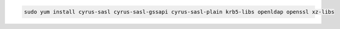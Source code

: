 .. Tar Installation prerequisites for Amazon 2
.. code-block:: bash

   sudo yum install cyrus-sasl cyrus-sasl-gssapi cyrus-sasl-plain krb5-libs openldap openssl xz-libs

